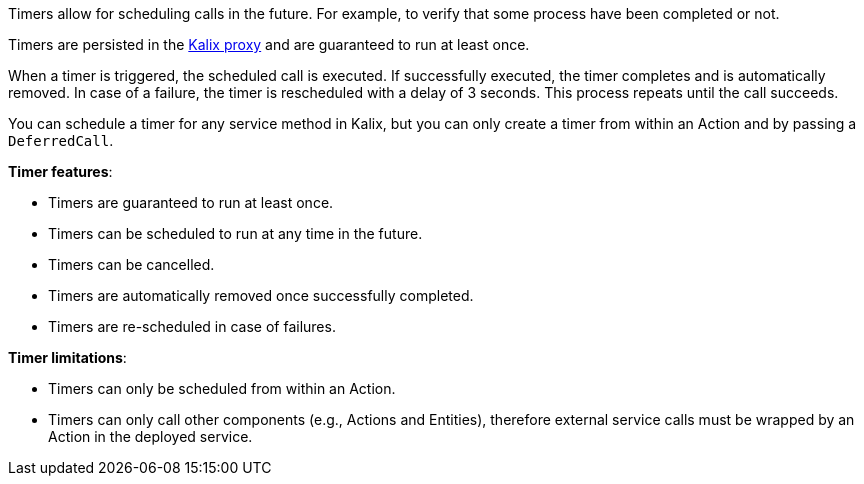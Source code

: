Timers allow for scheduling calls in the future. For example, to verify that some process have been completed or not.

Timers are persisted in the https://docs.kalix.io/reference/glossary.html#proxy[Kalix proxy] and are guaranteed to run at least once.

When a timer is triggered, the scheduled call is executed. If successfully executed, the timer completes and is automatically removed.
In case of a failure, the timer is rescheduled with a delay of 3 seconds. This process repeats until the call succeeds.

You can schedule a timer for any service method in Kalix, but you can only create a timer from within an Action and by passing a `DeferredCall`.

**Timer features**:

* Timers are guaranteed to run at least once.
* Timers can be scheduled to run at any time in the future.
* Timers can be cancelled.
* Timers are automatically removed once successfully completed.
* Timers are re-scheduled in case of failures.

**Timer limitations**:

* Timers can only be scheduled from within an Action.
* Timers can only call other components (e.g., Actions and Entities), therefore external service calls must be wrapped by an Action in the deployed service.